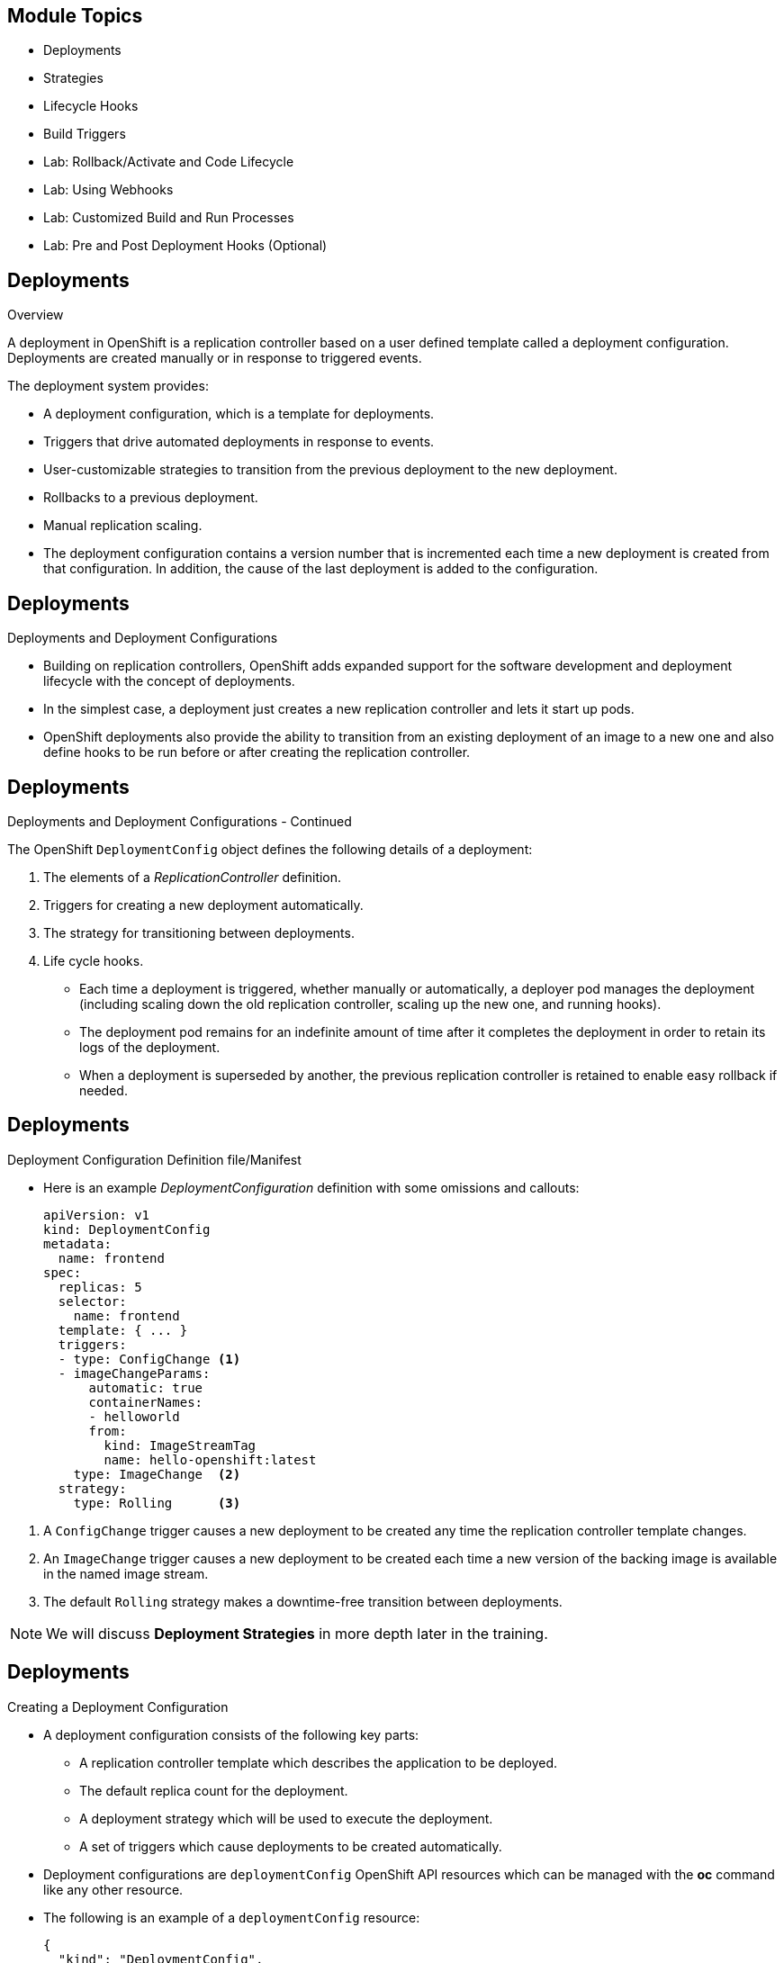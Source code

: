 :noaudio:

ifdef::revealjs_slideshow[]

[#cover,data-background-image="image/1156524-bg_redhat.png" data-background-color="#cc0000"]
== &nbsp;
:noaudio:


[#cover-h1]
Red Hat OpenShift Enterprise Implementation

[#cover-h2]
OpenShift 3.0 Application Lifecycle

[#cover-logo]
image::{revealjs_cover_image}[]

endif::[]


== Module Topics
:noaudio:
:numbered!:

  * Deployments
  * Strategies
  * Lifecycle Hooks
  * Build Triggers
  * Lab: Rollback/Activate and Code Lifecycle
	* Lab: Using Webhooks
	* Lab: Customized Build and Run Processes
	* Lab: Pre and Post Deployment Hooks (Optional)


ifdef::showscript[]

=== Transcript
Welcome to Module 08 of the OpenShift Enterprise Implementation course.

endif::showscript[]

== Deployments
:noaudio:

.Overview

A deployment in OpenShift is a replication controller based on a user defined
template called a deployment configuration. Deployments are created manually
or in response to triggered events.

The deployment system provides:

* A deployment configuration, which is a template for deployments.
* Triggers that drive automated deployments in response to events.
* User-customizable strategies to transition from the previous deployment to
the new deployment.
* Rollbacks to a previous deployment.
* Manual replication scaling.
* The deployment configuration contains a version number that is incremented
each time a new deployment is created from that configuration. In addition, the
cause of the last deployment is added to the configuration.


ifdef::showscript[]
=== Transcript

A deployment in OpenShift is a replication controller based on a user defined
template called a deployment configuration. Deployments are created manually
or in response to triggered events.

The deployment provides:
* A deployment configuration, which is a template for deployments,
* Triggers that drive automated deployments in response to events.
* User-customizable strategies to transition from the previous deployment to
the new deployment.
* Rollbacks to a previous deployment.
* Manual replication scaling.
* The deployment configuration contains a version number that is incremented
each time a new deployment is created from that configuration. In addition, the
cause of the last deployment is added to the configuration.

endif::showscript[]

== Deployments
:noaudio:

.Deployments and Deployment Configurations

* Building on replication controllers, OpenShift adds expanded support
for the software development and deployment lifecycle with the concept
of deployments.
* In the simplest case, a deployment just creates a new replication controller
and lets it start up pods.
* OpenShift deployments also provide the ability to transition from an existing
deployment of an image to a new one and also define hooks to be run
before or after creating the replication controller.

ifdef::showscript[]
=== Transcript

* Building on replication controllers, OpenShift adds expanded support
for the software development and deployment lifecycle with the concept
of deployments.
* In the simplest case, a deployment just creates a new replication controller
and lets it start up pods.
* OpenShift deployments also provide the ability to transition from an existing
deployment of an image to a new one and also define hooks to be run
before or after creating the replication controller.

endif::showscript[]

== Deployments
:noaudio:

.Deployments and Deployment Configurations - Continued

The OpenShift `DeploymentConfig` object defines the following details of a
deployment:

1. The elements of a _ReplicationController_ definition.
2. Triggers for creating a new deployment automatically.
3. The strategy for transitioning between deployments.
4. Life cycle hooks.

* Each time a deployment is triggered, whether manually or automatically,
a deployer pod manages the deployment (including scaling down the old
replication controller, scaling up the new one, and running hooks).
* The deployment pod remains for an indefinite amount of time after it
completes the deployment in order to retain its logs of the deployment.
* When a deployment is superseded by another, the previous replication
controller is retained to enable easy rollback if needed.

ifdef::showscript[]
=== Transcript
The OpenShift `DeploymentConfig` object defines the following details of a
deployment:

1. The elements of a _ReplicationController_ definition.
2. Triggers for creating a new deployment automatically.
3. The strategy for transitioning between deployments.
4. Life cycle hooks.

* Each time a deployment is triggered, whether manually or automatically,
a deployer pod manages the deployment (including scaling down the old
replication controller, scaling up the new one, and running hooks).
* The deployment pod remains for an indefinite amount of time after it
completes the deployment in order to retain its logs of the deployment.
* When a deployment is superseded by another, the previous replication
controller is retained to enable easy rollback if needed.

endif::showscript[]

== Deployments
:noaudio:

.Deployment Configuration  Definition file/Manifest

* Here is an example _DeploymentConfiguration_ definition with some
omissions and callouts:
+
[source,yaml]
----
apiVersion: v1
kind: DeploymentConfig
metadata:
  name: frontend
spec:
  replicas: 5
  selector:
    name: frontend
  template: { ... }
  triggers:
  - type: ConfigChange <1>
  - imageChangeParams:
      automatic: true
      containerNames:
      - helloworld
      from:
        kind: ImageStreamTag
        name: hello-openshift:latest
    type: ImageChange  <2>
  strategy:
    type: Rolling      <3>
----

<1> A `ConfigChange` trigger causes a new deployment to be created any time the
replication controller template changes.
<2> An `ImageChange` trigger causes a new deployment to be created each time a
new version of the backing image is available in the named image stream.
<3> The default `Rolling` strategy makes a downtime-free transition between
deployments.

NOTE: We will discuss *Deployment Strategies* in more depth later in the
training.

ifdef::showscript[]
=== Transcript
Here is an example _DeploymentConfiguration_ definition with some omissions and
callouts:

The `ConfigChange` trigger causes a new deployment to be created any time the
replication controller template changes.
The  `ImageChange` trigger causes a new deployment to be created each time a
new version of the backing image is available in the named image stream.
And The default `Rolling` strategy makes a downtime-free transition between
deployments.

endif::showscript[]

== Deployments
:noaudio:

.Creating a Deployment Configuration

* A deployment configuration consists of the following key parts:
- A replication controller template which describes the application to be
deployed.
- The default replica count for the deployment.
- A deployment strategy which will be used to execute the deployment.
- A set of triggers which cause deployments to be created automatically.

* Deployment configurations are `deploymentConfig` OpenShift API resources which
can be managed with the *oc* command like any other resource.

* The following is an example of a `deploymentConfig` resource:
+
[source,json]
----
{
  "kind": "DeploymentConfig",
  "apiVersion": "v1",
  "metadata": {
    "name": "frontend"
  },
  "spec": {
    "template": { <1>
      "metadata": {
        "labels": {
          "name": "frontend"
        }
      },
      "spec": {
        "containers": [
          {
            "name": "helloworld",
            "image": "openshift/origin-ruby-sample",
            "ports": [
              {
                "containerPort": 8080,
                "protocol": "TCP"
              }
            ]
          }
        ]
      }
    }
    "replicas": 5, <2>
    "selector": {
      "name": "frontend"
    },
    "triggers": [
      {
        "type": "ConfigChange" <3>
      },
      {
        "type": "ImageChange", <4>
        "imageChangeParams": {
          "automatic": true,
          "containerNames": [
            "helloworld"
          ],
          "from": {
            "kind": "ImageStreamTag",
            "name": "origin-ruby-sample:latest"
          }
        }
      }
    ],
    "strategy": {
      "type": "Rolling" <5>
    }
  }
}
----

<1> The replication controller template named frontend describes a simple Ruby
application.
<2> There will be 5 replicas of frontend by default.
<3> A configuration change trigger causes a new deployment to be created any
time the replication controller template changes.
<4> An image change trigger trigger causes a new deployment to be created each
time a new version of the origin-ruby-sample:latest image repository is available.
<5> The rolling strategy is the default and may be omitted.

ifdef::showscript[]

=== Transcript

* A deployment configuration consists of the following key parts:
- A replication controller template which describes the application to be
deployed.
- The default replica count for the deployment.
- A deployment strategy which will be used to execute the deployment.
- A set of triggers which cause deployments to be created automatically.

* Deployment configurations are `deploymentConfig` OpenShift API resources which
can be managed with the *oc* command like any other resource.

* The following is an example of a `deploymentConfig` resource:

endif::showscript[]


== Deployments
:noaudio:

.Manage Deployments

* To start a new deployment manually:
+
----
$ oc deploy <deployment_config> --latest
----
** If there’s already a deployment in progress, the command will display a
message and a new deployment will not be started.

* Viewing a Deployment
** To get basic information about recent deployments:
+
----
$ oc deploy <deployment_config>
----

** This will show details about the latest and recent deployments, including
any currently running deployment.
* For more detailed information about a deployment configuration and the latest
  deployment:
+
----
$ oc describe dc <deployment_config>
----



ifdef::showscript[]
=== Transcript
Here are a few examples of how to manage a deployment.
When trying to deploy the latest deployment version, using the --latest flag,
the new deployment will only start of no other deployment is in progress.

For more detailed information about a deployment configuration and the latest
  deployment use the *oc describe* command.

endif::showscript[]


== Deployments
:noaudio:

.Manage Deployments

* Canceling and Retrying a Deployment
- To cancel a running or *stuck* deployment:
+
----
$ oc deploy <deployment_config> --cancel
----
- The cancellation is a best-effort operation, and may take some time to
complete. It’s possible the deployment will partially or totally complete
before the cancellation is effective.

* Retrying a Deployment
- To retry the last failed deployment:
+
----
$ oc deploy <deployment_config> --retry
----
- If the last deployment didn’t fail,
the command will display a message and the deployment will not be retried.
** Retrying a deployment restarts the deployment and does not create a new
deployment version. The restarted deployment will have the same configuration
it had when it failed.


ifdef::showscript[]
=== Transcript
Here are a few more examples of how to manage a deployment.
You can cancel a running deployment that is stuck or failing using the --cancel
flag,  cancellation is a best-effort operation, and may take some time to
complete. It’s possible the deployment will partially or totally complete
before the cancellation is effective.

The --retry flag creates a re-run of a prevoiusly failed deployment, note that
if the last deployment didn’t fail, the command will display a message and the
deployment will not be retried.

Retrying a deployment restarts the deployment and does not create a new
deployment version. The restarted deployment will have the same configuration
it had when it failed.



endif::showscript[]

== Deployments
:noaudio:

.Rolling Back a Deployment

* Rollbacks revert an application back to a previous deployment and can be
performed using the REST API or the CLI.
** To rollback to a previous deployment:
+
----
$ oc rollback <deployment>
----

** The deployment configuration’s template will be reverted to match the
deployment specified in the rollback command, and a new deployment will be started.

* Image change triggers on the deployment configuration are disabled as part of
the rollback to prevent unwanted deployments soon after the rollback is complete.
** To re-enable the image change triggers:
+
----
$ oc deploy <deployment_config> --enable-triggers
----

ifdef::showscript[]
=== Transcript
Rollbacks revert an application back to a previous deployment and can be
performed using the REST API or the CLI.

The deployment configuration’s template will be reverted to match the
deployment specified in the rollback command, and a new deployment will be started.

Image change triggers on the deployment configuration are disabled as part of
the rollback to prevent unwanted deployments soon after the rollback is
complete, you can re-enable them with the following command line.


endif::showscript[]

== Deployments
:noaudio:

.Triggers

* A deployment configuration can contain triggers, which drive the creation of
new deployments in response to events, both inside and outside OpenShift.

* If no triggers are defined on a deployment configuration, deployments must be
started manually.
* Configuration Change Trigger
- The ConfigChange trigger results in a new deployment whenever changes are
detected to the replication controller template of the deployment configuration.

- If a ConfigChange trigger is defined on a deployment configuration,
the first deployment will be automatically created soon after the deployment
configuration itself is created.

** The following is an example of a ConfigChange trigger:
+
[source,json]
----
"triggers": [
  {
    "type": "ConfigChange"
  }
]
----

ifdef::showscript[]
=== Transcript
* A deployment configuration can contain triggers, which drive the creation of
new deployments in response to events, both inside and outside OpenShift.

* If no triggers are defined on a deployment configuration, deployments must be
started manually.
* Configuration Change Trigger
- The ConfigChange trigger results in a new deployment whenever changes are
detected to the replication controller template of the deployment configuration.

- If a ConfigChange trigger is defined on a deployment configuration,
the first deployment will be automatically created soon after the deployment
configuration itself is created.
endif::showscript[]

== Deployments
:noaudio:

.Triggers Continued

* Image Change Trigger
** The ImageChange trigger results in a new deployment whenever the value of an
image stream tag changes.

** The following is an example of an ImageChange trigger:
+
----
"triggers": [
  {
    "type": "ImageChange",
    "imageChangeParams": {
      "automatic": true,
      "from": {
        "kind": "ImageStreamTag",
        "name": "origin-ruby-sample:latest"
      },
      "containerNames": [
        "helloworld"
      ]
    }
  }
]
----

** If the automatic option is set to false, the trigger is disabled.
** With the above example, when the latest tag value of the origin-ruby-sample
image stream changes and the new tag value differs from the current image
specified in the deployment configuration’s helloworld container, a new
deployment is created using the new tag value for the helloworld container

ifdef::showscript[]
=== Transcript
The ImageChange trigger results in a new deployment whenever the value of an
image stream tag changes.

With the above example, when the latest tag value of the origin-ruby-sample
image stream changes and the new tag value differs from the current image
specified in the deployment configuration’s helloworld container, a new
deployment is created using the new tag value for the helloworld container

** The following is an example of an ImageChange trigger:


endif::showscript[]


== Strategies
:noaudio:

.Strategies Overview

A deployment configuration declares a strategy which is responsible for
executing the deployment process.

* Each application has different requirements for availability (and
other considerations) during deployments.

* OpenShift provides out-of-the-box strategies to support a variety of
deployment scenarios.

* The `rolling strategy` is the default strategy used if no strategy is
specified on a deployment configuration.

ifdef::showscript[]
=== Transcript
A deployment configuration declares a strategy which is responsible for
executing the deployment process.

* Each application has different requirements for availability (and
other considerations) during deployments.

* OpenShift provides out-of-the-box strategies to support a variety of
deployment scenarios.

* The `rolling strategy` is the default strategy used if no strategy is
specified on a deployment configuration.

endif::showscript[]

== Strategies
:noaudio:

.Rolling Strategy

The Rolling strategy performs a rolling update and supports lifecycle hooks for
injecting code into the deployment process.

* The following is an example of the Rolling strategy:
+
[source,json]
----
"strategy": {
  "type": "Rolling",
  "rollingParams": {
    "timeoutSeconds": 120,
    "pre": {},
    "post": {}
  }
}
----

- How long to wait for a scaling event before giving up. Optional;
the default is 120.
- pre and post are both lifecycle hooks.

ifdef::showscript[]
=== Transcript

The Rolling strategy performs a rolling update and supports lifecycle hooks for
injecting code into the deployment process.


endif::showscript[]

== Strategies
:noaudio:

.Rolling Strategy - Continued

* The Rolling strategy will:
-  Execute any "pre" lifecycle hook.
- Scale up the new deployment by one.
- Scale down the old deployment by one.
- Repeat this scaling until the new deployment has reached the desired replica
count and the old deployment has been scaled to zero.
- Execute any "post" lifecycle hook.
+
WARNING: During scale up, if the replica count of the deployment is greater than
  one, the first replica of the deployment will be validated for readiness before
  fully scaling up the deployment. If the validation of the first replica fails,
  the deployment will be considered a failure.
+
WARNING: When executing the "post" lifecycle hook, all failures will be ignored
regardless of the failure policy specified on the hook.

ifdef::showscript[]
=== Transcript

The Rolling strategy will:
-  Execute any "pre" lifecycle hook.
- Scale up the new deployment by one.
- Scale down the old deployment by one.
- Repeat this scaling until the new deployment has reached the desired replica
count and the old deployment has been scaled to zero.
- Execute any "post" lifecycle hook.


During scale up, if the replica count of the deployment is greater than
  one, the first replica of the deployment will be validated for readiness before
  fully scaling up the deployment. If the validation of the first replica fails,
  the deployment will be considered a failure.


endif::showscript[]

== Strategies
:noaudio:

.Recreate Strategy

The Recreate strategy has basic rollout behavior and supports lifecycle hooks
for injecting code into the deployment process.

* The following is an example of the Recreate strategy:
+
[source,json]
----
"strategy": {
  "type": "Recreate",
  "recreateParams": { <1>
    "pre": {}, <2>
    "post": {}
  }
}
----
<1> recreateParams are optional.
<2> pre and post are both lifecycle hooks.

ifdef::showscript[]
=== Transcript
The Recreate strategy has basic rollout behavior and supports lifecycle hooks
for injecting code into the deployment process.

* The following is an example of the Recreate strategy:

endif::showscript[]


== Strategies
:noaudio:

.Recreate Strategy - Continued

* The Recreate strategy will:
- Execute any "pre" lifecycle hook.
- Scale down the previous deployment to zero.
- Scale up the new deployment.
- Execute any "post" lifecycle hook.
- During scale up, if the replica count of the deployment is greater than one,
the first replica of the deployment will be validated for readiness before fully
scaling up the deployment. If the validation of the first replica fails, the
deployment will be considered a failure.

NOTE: When executing the "post" lifecycle hook, all failures will be ignored
regardless of the failure policy specified on the hook.

ifdef::showscript[]
=== Transcript

* The Recreate strategy will:
- Execute any "pre" lifecycle hook.
- Scale down the previous deployment to zero.
- Scale up the new deployment.
- Execute any "post" lifecycle hook.
- During scale up, if the replica count of the deployment is greater than one,
the first replica of the deployment will be validated for readiness before fully
scaling up the deployment. If the validation of the first replica fails, the
deployment will be considered a failure.

Note that, when executing the "post" lifecycle hook, all failures will be ignored
regardless of the failure policy specified on the hook.
endif::showscript[]

== Strategies
:noaudio:

.Custom Strategy

The Custom strategy allows you to provide your own deployment behavior.

* The following is an example of the Custom strategy:
+
[source,json]
----
"strategy": {
  "type": "Custom",
  "customParams": {
    "image": "organization/strategy",
    "command": ["command", "arg1"],
    "environment": [
      {
        "name": "ENV_1",
        "value": "VALUE_1"
      }
    ]
  }
}
----
+
** In the above example, the organization/strategy Docker image provides the
deployment behavior. The optional command array overrides any CMD directive
specified in the image’s Dockerfile. The optional environment variables provided
  are added to the execution environment of the strategy process.

ifdef::showscript[]
=== Transcript
The Custom strategy allows you to provide your own deployment behavior.

* The following is an example of the Custom strategy:

In the above example, the organization/strategy Docker image provides the
deployment behavior. The optional command array overrides any CMD directive
specified in the image’s Dockerfile. The optional environment variables provided
  are added to the execution environment of the strategy process.


endif::showscript[]

== Strategies
:noaudio:

.Custom Strategy - Continued

* OpenShift provides the following environment variables to the
strategy process:
|====
|Environment Variable|Description
|OPENSHIFT_DEPLOYMENT_NAME| The name of the new deployment (a replication controller).
|OPENSHIFT_DEPLOYMENT_NAMESPACE| The namespace of the new deployment.
|====
** The replica count of the new deployment will initially be zero. The
responsibility of the strategy is to make the new deployment active using the
logic that best serves the needs of the user.


ifdef::showscript[]
=== Transcript
OpenShift provides the following environment variables to the
strategy process:

The replica count of the new deployment will initially be zero. The
responsibility of the strategy is to make the new deployment active using the
logic that best serves the needs of the user.

endif::showscript[]

== Lifecycle Hooks
:noaudio:

.Lifecycle Hook Example

* The Recreate and Rolling strategies support lifecycle hooks, which allow
behavior to be injected into the deployment process at predefined points within the strategy:

* The following is an example of a "pre" lifecycle hook:
+
[source,json]
----
"pre": {
  "failurePolicy": "Abort",
  "execNewPod": {}
}
----

** execNewPod is a pod-based lifecycle hook.

ifdef::showscript[]
=== Transcript
The Recreate and Rolling strategies support lifecycle hooks, which allow
behavior to be injected into the deployment process at predefined points within the strategy:

 Every hook has a failurePolicy that we will discuss in the next slide.

* The following is an example of a "pre" lifecycle hook:
endif::showscript[]


== Lifecycle Hooks
:noaudio:

.Lifecycle Hooks - FailurePolicy

* As discussed, Every hook has a failurePolicy, which defines the action the strategy should
take when a hook failure is encountered:

|====
|Abort|The deployment should be considered a failure if the hook fails.
|Retry|The hook execution should be retried until it succeeds.
|Ignore|Any hook failure should be ignored and the deployment should proceed.
|====

WARNING: Some hook points for a strategy might support only a subset of failure
policy values. For example, the Recreate and Rolling strategies do not currently
support the Abort policy for a "post" deployment lifecycle hook.


ifdef::showscript[]
=== Transcript
As discussed, Every hook has a failurePolicy, which defines the action the
strategy should take when a hook failure is encountered.

Note that some hook points for a strategy might support only a subset of failure
policy values. For example, the Recreate and Rolling strategies do not currently
support the Abort policy for a "post" deployment lifecycle hook.
endif::showscript[]

== Lifecycle Hooks
:noaudio:

.Pod-based Lifecycle Hook

* Hooks have a type-specific field that describes how to execute the hook.
* Currently pod-based hooks are the only supported hook type, specified by the
execNewPod field.
* Pod-based lifecycle hooks execute hook code in a new pod derived from the
template in a deployment configuration.

ifdef::showscript[]
=== Transcript
* Hooks have a type-specific field that describes how to execute the hook.
* Currently pod-based hooks are the only supported hook type, specified by the
execNewPod field.
* Pod-based lifecycle hooks execute hook code in a new pod derived from the
template in a deployment configuration.
endif::showscript[]

== Lifecycle Hooks
:noaudio:

.Pod-based Lifecycle Hook

* The following simplified example deployment configuration uses the Rolling
strategy. Triggers and some other minor details are omitted for brevity:
* In this example, the "pre" hook will be executed in a new pod using the
"openshift/origin-ruby-sample" image from the "helloworld "container.
* The hook container command will be /usr/bin/command arg1 arg2, and the hook
container will have the "CUSTOM_VAR1=custom_value1" environment variable.
* Because the hook failure policy is Abort, the deployment will fail if the hook
  fails.


[source,json]
----
{
  "kind": "DeploymentConfig",
  "apiVersion": "v1",
  "metadata": {
    "name": "frontend"
  },
  "spec": {
    "template": {
      "metadata": {
        "labels": {
          "name": "frontend"
        }
      },
      "spec": {
        "containers": [
          {
            "name": "helloworld",
            "image": "openshift/origin-ruby-sample"
          }
        ]
      }
    }
    "replicas": 5,
    "selector": {
      "name": "frontend"
    },
    "strategy": {
      "type": "Rolling",
      "rollingParams": {
        "pre": {
          "failurePolicy": "Abort",
          "execNewPod": {
            "containerName": "helloworld", <1>
            "command": [  <2>
              "/usr/bin/command", "arg1", "arg2"
            ],
            "env": [ <3>
              {
                "name": "CUSTOM_VAR1",
                "value": "custom_value1"
              }
            ]
          }
        }
      }
    }
  }
}
----

<1> The helloworld name refers to spec.template.spec.containers[0].name.
<2> This command overrides any ENTRYPOINT defined by the openshift/origin-ruby-sample image.
<3> env is an optional set of environment variables for the hook container.



ifdef::showscript[]
=== Transcript
* The following simplified example deployment configuration uses the Rolling
strategy. Triggers and some other minor details are omitted for brevity:
* In this example, the "pre" hook will be executed in a new pod using the
"openshift/origin-ruby-sample" image from the "helloworld "container.
* The hook container command will be /usr/bin/command arg1 arg2, and the hook
container will have the "CUSTOM_VAR1=custom_value1" environment variable.
* Because the hook failure policy is Abort, the deployment will fail if the hook
  fails.

endif::showscript[]

== Build Triggers
:noaudio:

* When defining a buildConfig, you can define triggers to control the
circumstances in which the buildConfig should be run.

* There are two types of triggers available:
- Webhooks
- Image change

ifdef::showscript[]

When defining a buildConfig, you can define triggers to control the
circumstances in which the buildConfig should be run.

* There are two types of triggers available: "Webhooks" and "Image change
"
endif::showscript[]

== Build Triggers
:noaudio:

.Webhook Triggers

Webhook triggers allow you to trigger a new build by sending a request to the
OpenShift API endpoint. You can define these triggers using GitHub webhooks or
Generic webhooks.


.Displaying a BuildConfig’s Webhook URLs

* Use the following command to display the webhook URLs associated with a build
configuration:
+
----
$ oc describe buildConfig <name>
----

* If the above command does not display any webhook URLs, then no webhook
trigger is defined for that build configuration.

ifdef::showscript[]
=== Transcript

Webhook triggers allow you to trigger a new build by sending a request to the
OpenShift API endpoint. You can define these triggers using GitHub webhooks or
Generic webhooks.

endif::showscript[]

== Build Triggers
:noaudio:

.Webhook Triggers - GitHub webhooks

* GitHub webhooks handle the call made by GitHub when a repository is updated.
* When defining the trigger, you must specify a secret as part of the URL you
supply to GitHub when configuring the webhook.
** The secret ensures that only you and your
repository can trigger the build. The following example is a trigger definition
JSON within the buildConfig:
+
[source,json]
----
{
  "type": "github",
  "github": {
    "secret": "secret101"
  }
}
----

** The payload URL is returned as the GitHub Webhook URL by the describe command
  (see below), and is structured as follows:
+
----
http://<openshift_api_host:port>/osapi/v1/namespaces/<namespace>/buildconfigs/<name>/webhooks/<secret>/github
----

ifdef::showscript[]
=== Transcript
GitHub webhooks handle the call made by GitHub when a repository is updated.
* When defining the trigger, you must specify a secret as part of the URL you
supply to GitHub when configuring the webhook.
** The secret ensures that only you and your
repository can trigger the build.

The first example is a trigger definition JSON within the buildConfig and the
second is a GitHub Webhook URL example.
endif::showscript[]

== Build Triggers
:noaudio:

.Webhook Triggers - Generic webooks

Generic webhooks can be invoked from any system capable of making a web request.

* As with a GitHub webhook, you must specify a secret when defining the trigger,
and the caller must provide this secret to trigger the build. The following is
an example trigger definition JSON within the buildConfig:

[source,json]
----
{
  "type": "generic",
  "generic": {
    "secret": "secret101"
  }
}
----
* To set up the caller, supply the calling system with the URL of the generic
webhook endpoint for your build:
+
----
http://<openshift_api_host:port>/osapi/v1/namespaces/<namespace>/buildconfigs/<name>/webhooks/<secret>/generic
----

ifdef::showscript[]
=== Transcript
Generic webhooks can be invoked from any system capable of making a web request.

* As with a GitHub webhook, you must specify a secret when defining the trigger,
and the caller must provide this secret to trigger the build. The first example
is a trigger definition JSON within the buildConfig and the second is a generic
webhook URL Example.

endif::showscript[]


== Build Triggers
:noaudio:

.Image Change Triggers

* Image change triggers allow your build to be automatically invoked when a new
  of an upstream image is available.
- If a build is based on top of a RHEL image, then you can trigger that build to
 run any time the RHEL image changes.
- As a result, the application image is always running on the latest RHEL
base image.

* Configuring an image change trigger requires the following actions:
** Define an ImageStream that points to the upstream image you want to trigger on:
+
[source,json]
----
{
  "kind": "ImageStream",
  "apiVersion": "v1",
  "metadata": {
    "name": "ruby-20-rhel7"
  }
}
----
+
- This defines the image stream that is tied to a Docker image repository
located at <system-registry>/<namespace>/ruby-20-rhel7.
- The <system-registry> is defined as a service with the name docker-registry running in OpenShift.

ifdef::showscript[]
=== Transcript

Image change triggers allow your build to be automatically invoked when a new
  of an upstream image is available. For example, if a build is based on top of
a RHEL image, then you can trigger that build to run any time the RHEL image
changes. As a result, the application image is always running on the latest RHEL
base image.


endif::showscript[]

== Build Triggers
:noaudio:

.Image Change Triggers - Examples

* Define a build with a strategy that consumes the image stream:
+
[source,json]
----
{
  "strategy": {
    "type": "Source",
    "sourceStrategy": {
      "from": {
        "kind": "ImageStreamTag",
        "name": "ruby-20-rhel7:latest"
      },
    }
  }
}
----
+
** In this case, the sourceStrategy definition is consuming the latest tag of
the ImageStream named ruby-20-rhel7 located within this namespace.


ifdef::showscript[]
=== Transcript
Here is an example of how to define a build with a strategy that consumes the
image stream "ruby-20-rhel7", in this case, the `sourceStrategy` definition is
consuming the latest tag of the ImageStream named ruby-20-rhel7 located within
this namespace.

endif::showscript[]

== Build Triggers
:noaudio:

.Image Change Triggers - Examples

* Define an image change trigger:
+
[source,json]
----
{
  "type": "imageChange",
  "imageChange": {}
}
----
+
- This defines an image change trigger that monitors the ImageStream and Tag
as defined by the Strategy’s From field. When a change occurs, a new build is
triggered and is supplied with an immutable Docker tag that points to the new
image that was just created. This new image will be used by the Strategy when
it executes for the build. For example, the resulting build will be:
+
[source,json]
----
{
  "strategy": {
    "type": "Source",
    "sourceStrategy": {
      "from": {
        "kind": "DockerImage",
        "name": "172.30.17.3:5001/mynamespace/ruby-20-centos7:immutableid"
      }
    }
  }
}
----
+
- This ensures that the triggered build uses the new image that was just
pushed to the repository, and the build can be re-run any time with the same
inputs.


ifdef::showscript[]
=== Transcript
This example defines an "image change" trigger that monitors the ImageStream
and Tag as defined by the *Strategy*’s _From_ field.

When a change occurs, a new build is triggered and is supplied with an immutable
 Docker tag that points to the new image that was just created.



endif::showscript[]

== Summary
:noaudio:
In this module we covered:

	* Deployments
  * Strategies
  * Lifecycle Hooks
  * Build Triggers
  * Lab: Rollback/Activate and Code Lifecycle
	* Lab: Using Webhooks
	* Lab: Customized Build and Run Processes
	* Lab: Pre and Post Deployment Hooks (Optional)


  ifdef::showscript[]
  === Transcript
  In this Module we learned about the The value of `Deployments` to the
  developer and operational workflows, we discussed the different *Strategies*
  that we can use to deploy a new version of our application.

  We covered Lifecycle hooks and how to use them as Build Triggers, finally we
  learned some practical commands to manage a re-deployment or rollback.

  
  endif::showscript[]
